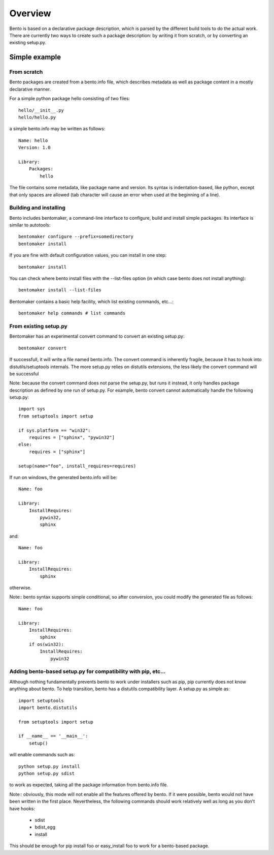 Overview
========

Bento is based on a declarative package description, which is parsed by the
different build tools to do the actual work. There are currently two ways to
create such a package description: by writing it from scratch, or by converting
an existing setup.py.

Simple example
--------------

From scratch
~~~~~~~~~~~~

Bento packages are created from a bento.info file, which describes
metadata as well as package content in a mostly declarative manner.

For a simple python package hello consisting of two files::

    hello/__init__.py
    hello/hello.py

a simple bento.info may be written as follows::

    Name: hello
    Version: 1.0

    Library:
        Packages:
            hello

The file contains some metadata, like package name and version. Its syntax is
indentation-based, like python, except that only spaces are allowed (tab
character will cause an error when used at the beginning of a line).

Building and installing
~~~~~~~~~~~~~~~~~~~~~~~

Bento includes bentomaker, a command-line interface to configure, build and
install simple packages. Its interface is similar to autotools::

    bentomaker configure --prefix=somedirectory
    bentomaker install

If you are fine with default configuration values, you can install in one step::

    bentomaker install

You can check where bento install files with the --list-files option (in which
case bento does not install anything)::

    bentomaker install --list-files

Bentomaker contains a basic help facility, which list existing commands,
etc...::

    bentomaker help commands # list commands

From existing setup.py
~~~~~~~~~~~~~~~~~~~~~~

Bentomaker has an experimental convert command to convert an existing setup.py::

    bentomaker convert

If successfull, it will write a file named bento.info. The convert command is
inherently fragile, because it has to hook into distutils/setuptools internals.
The more setup.py relies on distutils extensions, the less likely the convert
command will be successful

Note: because the convert command does not parse the setup.py, but runs it
instead, it only handles package description as defined by one run of setup.py.
For example, bento convert cannot automatically handle the following
setup.py::

    import sys
    from setuptools import setup

    if sys.platform == "win32":
        requires = ["sphinx", "pywin32"]
    else:
        requires = ["sphinx"]

    setup(name="foo", install_requires=requires)

If run on windows, the generated bento.info will be::

    Name: foo

    Library:
        InstallRequires:
            pywin32,
            sphinx

and::

    Name: foo

    Library:
        InstallRequires:
            sphinx

otherwise.

Note:: bento syntax supports simple conditional, so after conversion, you
could modify the generated file as follows::

    Name: foo

    Library:
        InstallRequires:
            sphinx
        if os(win32):
            InstallRequires:
                pywin32

Adding bento-based setup.py for compatibility with pip, etc...
~~~~~~~~~~~~~~~~~~~~~~~~~~~~~~~~~~~~~~~~~~~~~~~~~~~~~~~~~~~~~~

Although nothing fundamentally prevents bento to work under installers such as
pip, pip currently does not know anything about bento. To help transition,
bento has a distutils compatibility layer. A setup.py as simple as::

    import setuptools
    import bento.distutils

    from setuptools import setup

    if __name__ == '__main__':
        setup()

will enable commands such as::

    python setup.py install
    python setup.py sdist

to work as expected, taking all the package information from bento.info file.

Note:: obviously, this mode will not enable all the features offered by bento.
If it were possible, bento would not have been written in the first place.
Nevertheless, the following commands should work relatively well as long as you
don't have hooks:

    * sdist
    * bdist_egg
    * install

This should be enough for pip install foo or easy_install foo to work for a
bento-based package.

